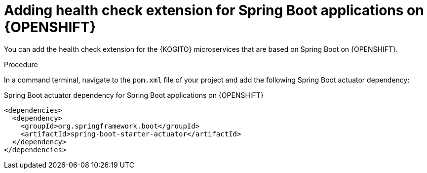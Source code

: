 [id="proc-kogito-enable-probes-springboot_{context}"]
= Adding health check extension for Spring Boot applications on {OPENSHIFT}

You can add the health check extension for the {KOGITO} microservices that are based on Spring Boot on {OPENSHIFT}.

.Procedure
In a command terminal, navigate to the `pom.xml` file of your project and add the following Spring Boot actuator dependency:

.Spring Boot actuator dependency for Spring Boot applications on {OPENSHIFT}
[source,xml]
----
<dependencies>
  <dependency>
    <groupId>org.springframework.boot</groupId>
    <artifactId>spring-boot-starter-actuator</artifactId>
  </dependency>
</dependencies>
----
